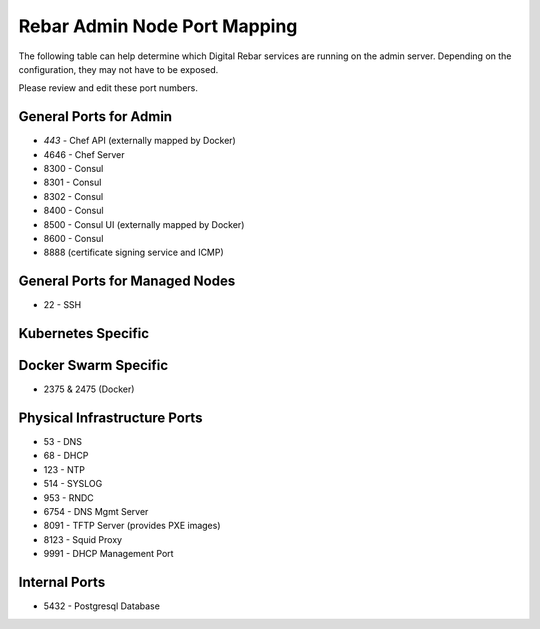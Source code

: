.. index::
  pair: Admin Node; Port Mapping

.. _port_mapping:

Rebar Admin Node Port Mapping
-----------------------------

The following table can help determine which Digital Rebar services are
running on the admin server.  Depending on the configuration, they may not have to be exposed.

Please review and edit these port numbers.

.. index::
  pair: General Ports; Admin Node
  Ports; General Ports

General Ports for Admin
~~~~~~~~~~~~~~~~~~~~~~~

-  *443* - Chef API (externally mapped by Docker)
-  4646 - Chef Server
-  8300 - Consul
-  8301 - Consul
-  8302 - Consul
-  8400 - Consul
-  8500 - Consul UI (externally mapped by Docker)
-  8600 - Consul
-  8888 (certificate signing service and ICMP)

.. index::
  pair: General Ports; Managed Nodes

General Ports for Managed Nodes
~~~~~~~~~~~~~~~~~~~~~~~~~~~~~~~

-  22 - SSH

.. index::
  Ports; Specific Ports
  Specific Ports; Kubernetes
  Kubernetes; Ports

Kubernetes Specific
~~~~~~~~~~~~~~~~~~~


.. index::
  Specific Ports; Docker Swarm
  Docker Swarm; Ports

Docker Swarm Specific
~~~~~~~~~~~~~~~~~~~~~

- 2375 & 2475 (Docker)

.. index::
  pair: Ports; Physical Infrastructure

Physical Infrastructure Ports
~~~~~~~~~~~~~~~~~~~~~~~~~~~~~

-  53 - DNS
-  68 - DHCP
-  123 - NTP
-  514 - SYSLOG
-  953 - RNDC
-  6754 - DNS Mgmt Server
-  8091 - TFTP Server (provides PXE images)
-  8123 - Squid Proxy
-  9991 - DHCP Management Port

.. index::
  pair: Ports; Internal

Internal Ports
~~~~~~~~~~~~~~

-  5432 - Postgresql Database
